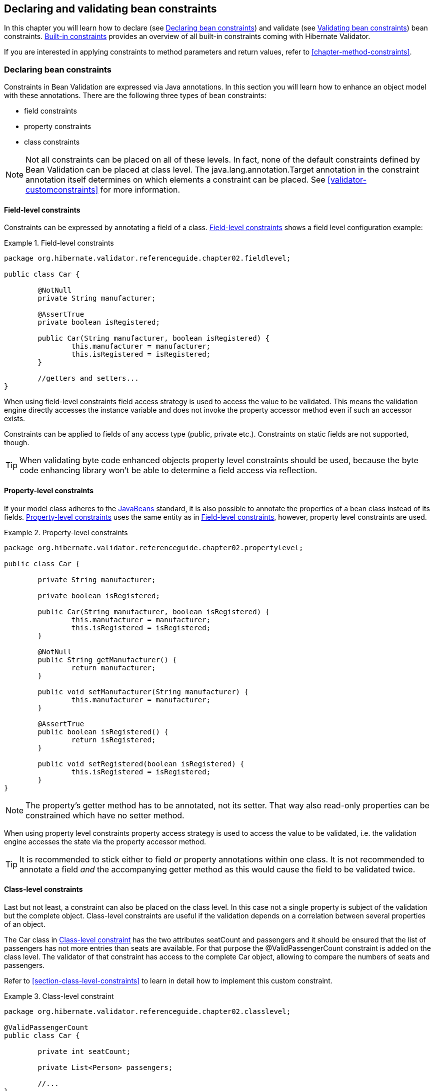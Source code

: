 [[chapter-bean-constraints]]
== Declaring and validating bean constraints

In this chapter you will learn how to declare (see <<section-declaring-bean-constraints>>) and
validate (see <<section-validating-bean-constraints>>) bean constraints.
<<section-builtin-constraints>> provides an overview of all built-in constraints coming with
Hibernate Validator.

If you are interested in applying constraints to method parameters and return values, refer to
<<chapter-method-constraints>>.

[[section-declaring-bean-constraints]]
=== Declaring bean constraints

Constraints in Bean Validation are expressed via Java annotations. In this section you will learn
how to enhance an object model with these annotations. There are the following three types of bean
constraints:

* field constraints
* property constraints
* class constraints

[NOTE]
====
Not all constraints can be placed on all of these levels. In fact, none of the default constraints
defined by Bean Validation can be placed at class level. The java.lang.annotation.Target annotation
in the constraint annotation itself determines on which elements a constraint can be placed. See
<<validator-customconstraints>> for more information.
====

==== Field-level constraints

Constraints can be expressed by annotating a field of a class. <<example-field-level>> shows a field
level configuration example:

[[example-field-level]]
.Field-level constraints
====
[source, JAVA]
----
package org.hibernate.validator.referenceguide.chapter02.fieldlevel;

public class Car {

	@NotNull
	private String manufacturer;

	@AssertTrue
	private boolean isRegistered;

	public Car(String manufacturer, boolean isRegistered) {
		this.manufacturer = manufacturer;
		this.isRegistered = isRegistered;
	}

	//getters and setters...
}
----
====

When using field-level constraints field access strategy is used to access the value to be
validated. This means the validation engine directly accesses the instance variable and does not
invoke the property accessor method even if such an accessor exists.

Constraints can be applied to fields of any access type (public, private etc.). Constraints on
static fields are not supported, though.

[TIP]
====
When validating byte code enhanced objects property level constraints should be used, because the
byte code enhancing library won't be able to determine a field access via reflection.
====

==== Property-level constraints

If your model class adheres to the
http://java.sun.com/javase/technologies/desktop/javabeans/index.jsp[JavaBeans] standard, it
is also possible to annotate the properties of a bean class instead of its fields.
<<example-property-level>> uses the same entity as in <<example-field-level>>, however, property level
constraints are used.

[[example-property-level]]
.Property-level constraints
====
[source, JAVA]
----
package org.hibernate.validator.referenceguide.chapter02.propertylevel;

public class Car {

	private String manufacturer;

	private boolean isRegistered;

	public Car(String manufacturer, boolean isRegistered) {
		this.manufacturer = manufacturer;
		this.isRegistered = isRegistered;
	}

	@NotNull
	public String getManufacturer() {
		return manufacturer;
	}

	public void setManufacturer(String manufacturer) {
		this.manufacturer = manufacturer;
	}

	@AssertTrue
	public boolean isRegistered() {
		return isRegistered;
	}

	public void setRegistered(boolean isRegistered) {
		this.isRegistered = isRegistered;
	}
}
----
====

[NOTE]
====
The property's getter method has to be annotated, not its setter. That way also read-only properties
can be constrained which have no setter method.
====

When using property level constraints property access strategy is used to access the value to be
validated, i.e. the validation engine accesses the state via the property accessor method.

[TIP]
====
It is recommended to stick either to field _or_ property annotations within one class. It is not
recommended to annotate a field _and_ the accompanying getter method as this would cause the field
to be validated twice.
====

[[validator-usingvalidator-classlevel]]
==== Class-level constraints

Last but not least, a constraint can also be placed on the class level. In this case not a single
property is subject of the validation but the complete object. Class-level constraints are useful if
the validation depends on a correlation between several properties of an object.

The Car class in <<example-class-level>> has the two attributes seatCount and passengers and it
should be ensured that the list of passengers has not more entries than seats are available. For
that purpose the @ValidPassengerCount constraint is added on the class level. The validator of that
constraint has access to the complete Car object, allowing to compare the numbers of seats and
passengers.

Refer to <<section-class-level-constraints>> to learn in detail how to implement this custom
constraint.

[[example-class-level]]
.Class-level constraint
====
[source, JAVA]
----
package org.hibernate.validator.referenceguide.chapter02.classlevel;

@ValidPassengerCount
public class Car {

	private int seatCount;

	private List<Person> passengers;

	//...
}
----
====

[[section-constraint-inheritance]]
==== Constraint inheritance

When a class implements an interface or extends another class, all constraint annotations declared
on the super-type apply in the same manner as the constraints specified on the class itself. To make
things clearer let's have a look at the following example:

.Constraint inheritance
====
[source, JAVA]
----
package org.hibernate.validator.referenceguide.chapter02.inheritance;

public class Car {

	private String manufacturer;

	@NotNull
	public String getManufacturer() {
		return manufacturer;
	}

	//...
}
----

[source, JAVA]
----
package org.hibernate.validator.referenceguide.chapter02.inheritance;

public class RentalCar extends Car {

	private String rentalStation;

	@NotNull
	public String getRentalStation() {
		return rentalStation;
	}

	//...
}
----
====

Here the class RentalCar is a subclass of Car and adds the property rentalStation. If an instance of
RentalCar is validated, not only the @NotNull constraint on rentalStation is evaluated, but also the
constraint on manufacturer from the parent class.

The same would be true, if Car was not a superclass but an interface implemented by RentalCar.

Constraint annotations are aggregated if methods are overridden. So if RentalCar overrode the
getManufacturer() method from Car, any constraints annotated at the overriding method would be
evaluated in addition to the @NotNull constraint from the superclass.

[[section-object-graph-validation]]
==== Object graphs

The Bean Validation API does not only allow to validate single class instances but also complete
object graphs (cascaded validation). To do so, just annotate a field or property representing a
reference to another object with @Valid as demonstrated in <<example-cascaded-validation>>.

[[example-cascaded-validation]]
.Cascaded validation
====
[source, JAVA]
----
package org.hibernate.validator.referenceguide.chapter02.objectgraph;

public class Car {

	@NotNull
	@Valid
	private Person driver;

	//...
}
----

[source, JAVA]
----
package org.hibernate.validator.referenceguide.chapter02.objectgraph;

public class Person {

	@NotNull
	private String name;

	//...
}
----
====

If an instance of Car is validated, the referenced Person object will be validated as well, as the
driver field is annotated with @Valid. Therefore the validation of a Car will fail if the name field
of the referenced Person instance is null.

The validation of object graphs is recursive, i.e. if a reference marked for cascaded validation
points to an object which itself has properties annotated with @Valid, these references will be
followed up by the validation engine as well. The validation engine will ensure that no infinite
loops occur during cascaded validation, for example if two objects hold references to each other.

Note that +null+ values are getting ignored during cascaded validation.

Object graph validation also works for collection-typed fields. That means any attributes that


* are arrays
* implement java.lang.Iterable (especially Collection, List and Set)
* implement java.util.Map

can be annotated with @Valid, which will cause each contained element to be validated, when the
parent object is validated.

[[example-cascaded-validation-list]]
.Cascaded validation of a collection
====
[source, JAVA]
----
package org.hibernate.validator.referenceguide.chapter02.objectgraph.list;

public class Car {

	@NotNull
	@Valid
	private List<Person> passengers = new ArrayList<Person>();

	//...
}
----
====

So when validating an instance of the Car class shown in <<example-cascaded-validation-list>>, a
ConstraintViolation will be created, if any of the Person objects contained in the passengers list
has a null name.

[[type-arguments-constraints]]
==== Type arguments constraints

Starting from Java 8, it is possible to specify constraints directly on the type argument of a
parameterized type. However, this requires that +ElementType.TYPE_USE+ is specified via +@Target+
in the constraint definition. Due to backwards compatibility reasons the Bean Validation constraints
and the Hibernate Validator specific ones do not yet specify +ElementType.TYPE_USE+. To make use of
type arguments constraints, custom constraints must be used for now (see <<validator-customconstraints>>).

Hibernate Validator validates type arguments constraints specified on collections, map values,
+Optional+, and custom parameterized types.

===== With collections

When applying constraints on an +Iterable+ type argument, Hibernate Validator will iterate through
and validate each element. <<example-type-arguments-constraints-collections>> shows an example of a
+List+ with type argument constraint.

[[example-type-arguments-constraints-collections]]
.Type arguments constraints on collections
====
[source, JAVA]
----
package org.hibernate.validator.referenceguide.chapter02.typeargument;

public class CountryList {
	@Valid
	List<@CustomNotBlank String> cities = Arrays.asList( "First", "", "Third" );
}
----

[source, JAVA]
----
CountryList country = new CountryList();
Set<ConstraintViolation<CountryList>> constraintViolations = validator.validate( country );
assertEquals( 1, constraintViolations.size() );
assertEquals( "may not be empty", constraintViolations.iterator().next().getMessage() );
assertEquals( "cities[1]", constraintViolations.iterator().next().getPropertyPath().toString() );
----
====

===== With maps

Type arguments constraints are validated for map values. Constraints on the key are ignored by the
validator. <<example-type-arguments-constraints-map>> shows an example of a +Map+ value with type
argument constraint.

[[example-type-arguments-constraints-map]]
.Type arguments constraints on maps
====
[source, JAVA]
----
package org.hibernate.validator.referenceguide.chapter02.typeargument;

public class CountryMap {
	@Valid
	public Map<Integer, @CustomNotBlank String> cities = new HashMap<>();
}
----

[source, JAVA]
----
CountryMap country = new CountryMap();
country.cities.put( 100, "First" );
country.cities.put( 200, "" );
country.cities.put( 300, "Third" );

Set<ConstraintViolation<CountryMap>> constraintViolations = validator.validate( country );
assertEquals( 1, constraintViolations.size() );
assertEquals( "may not be empty", constraintViolations.iterator().next().getMessage() );
assertEquals( "cities[200]", constraintViolations.iterator().next().getPropertyPath().toString() );
----
====


===== With Optional

When applying a constraint on the type argument of an +Optional+, Hibernate Validator will automatically
unwrap the type and validate the internal value. <<example-type-arguments-constraints-optional>> shows
an example of an +Optional+ with type argument constraint.

[[example-type-arguments-constraints-optional]]
.Type arguments constraints on Optional
====
[source, JAVA]
----
package org.hibernate.validator.referenceguide.chapter02.typeargument;

public class CountryOptional {
	@Valid
	Optional<@CustomNotBlank String> city = Optional.of( "" );
}
----

[source, JAVA]
----
Country country = new Country();
Set<ConstraintViolation<CountryOptional>> constraintViolations = validator.validate( country );
assertEquals( 1, constraintViolations.size() );
assertEquals( "may not be empty", constraintViolations.iterator().next().getMessage() );
assertEquals( "city", constraintViolations.iterator().next().getPropertyPath().toString() );
----
====


===== With custom parameterized types

There are two restrictions when using type argument constraints on a custom parameterized type.
First, a +ValidatedValueUnwrapper+ must be provided so that the validator can retrieve the internal
value (see <<section-value-handling>>). Second, only types with one type arguments are supported.
A parameterized type with two or more type arguments is not checked for type arguments
constraints. This limitations might change in future versions.

<<example-type-arguments-constraints-custom-parameterized-type>> shows an example of a custom
parameterized type with type argument constraint.

[[example-type-arguments-constraints-custom-parameterized-type]]
.Type arguments constraints on custom parameterized types
====
[source, JAVA]
----
package org.hibernate.validator.referenceguide.chapter02.typeargument;

public class FooHolder {
	@Valid
	Foo<@CustomNotBlank String> foo = new Foo<>( "" );
}
----

[source, JAVA]
----
package org.hibernate.validator.referenceguide.chapter02.typeargument;

public class Foo<T> {
	T t;

	public Foo(T t) {
		this.t = t;
	}

	T getT() {
		return t;
	}
}
----

[source, JAVA]
----
FooHolder fooHolder = new FooHolder();
Set<ConstraintViolation<FooHolder>> constraintViolations = validator.validate( fooHolder );
assertEquals( 1, constraintViolations.size() );
assertEquals( "may not be empty", constraintViolations.iterator().next().getMessage() );
assertEquals( "foo", constraintViolations.iterator().next().getPropertyPath().toString() );
----
====

In <<example-type-arguments-constraints-custom-parameterized-type>>, a +ValidatedValueUnwrapper+
would return the value of +T+, allowing the validator to validate the internal value of +Foo+.

[[section-validating-bean-constraints]]
=== Validating bean constraints

The Validator interface is the most important object in Bean Validation. The next section shows how
to obtain an Validator instance. Afterwards you'll learn how to use the different methods of the
Validator interface.

[[section-obtaining-validator]]
==== Obtaining a Validator instance

The first step towards validating an entity instance is to get hold of a Validator instance. The
road to this instance leads via the Validation class and a ValidatorFactory. The easiest way is to
use the static method Validation#buildDefaultValidatorFactory():

.Validation#buildDefaultValidatorFactory()
====
[source, JAVA]
----
ValidatorFactory factory = Validation.buildDefaultValidatorFactory();
Validator validator = factory.getValidator();
----
====

This bootstraps a validator in the default configuration. Refer to <<chapter-bootstrapping>> to
learn more about the different bootstrapping methods and how to obtain a specifically configured
Validator instance.

==== Validator methods

The Validator interface contains three methods that can be used to either validate entire entities
or just single properties of the entity.

All three methods return a Set<ConstraintViolation>. The set is empty, if the validation succeeds.
Otherwise a ConstraintViolation instance is added for each violated constraint.

All the validation methods have a var-args parameter which can be used to specify, which validation
groups shall be considered when performing the validation. If the parameter is not specified the
default validation group (javax.validation.groups.Default) is used. The topic of validation groups
is discussed in detail in <<chapter-groups>>.

===== Validator#validate()

Use the validate() method to perform validation of all constraints of a given bean.
<<example-validator-validate>> shows the validation of an instance of the Car class from
<<example-property-level>> which fails to satisfy the @NotNull constraint on the manufacturer
property. The validation call therefore returns one ConstraintViolation object.

[[example-validator-validate]]
.Using Validator#validate()
====
[source, JAVA]
----
Car car = new Car( null, true );

Set<ConstraintViolation<Car>> constraintViolations = validator.validate( car );

assertEquals( 1, constraintViolations.size() );
assertEquals( "may not be null", constraintViolations.iterator().next().getMessage() );
----
====


===== Validator#validateProperty()

With help of the validateProperty() you can validate a single named property of a given object. The
property name is the JavaBeans property name.

.Using Validator#validateProperty()
====
[source, JAVA]
----
Car car = new Car( null, true );

Set<ConstraintViolation<Car>> constraintViolations = validator.validateProperty(
		car,
		"manufacturer"
);

assertEquals( 1, constraintViolations.size() );
assertEquals( "may not be null", constraintViolations.iterator().next().getMessage() );
----
====


===== Validator#validateValue()

By using the validateValue() method you can check whether a single property of a given class can be
validated successfully, if the property had the specified value:

.Using Validator#validateValue()
====
[source, JAVA]
----
Set<ConstraintViolation<Car>> constraintViolations = validator.validateValue(
		Car.class,
		"manufacturer",
		null
);

assertEquals( 1, constraintViolations.size() );
assertEquals( "may not be null", constraintViolations.iterator().next().getMessage() );
---

====

[NOTE]
====
@Valid is not honored by validateProperty() or validateValue().
====


Validator#validateProperty() is for example used in the integration of Bean Validation into JSF 2
(see <<section-presentation-layer>>) to perform a validation of the values entered into a form
before they are propagated to the model.

[[section-constraint-violation-methods]]

==== ConstraintViolation methods

Now it is time to have a closer look at what a ConstraintViolation is. Using the different methods
of ConstraintViolation a lot of useful information about the cause of the validation failure can be
determined. <<table-constraint-violation>> gives an overview of these methods. The values in the
"Example" column refer to <<example-validator-validate>>.

[[table-constraint-violation]]
.The various ConstraintViolation methods
[options="header"]
|===============
|Method|Usage|Example
|getMessage()|The interpolated error message|"may not be null"
|getMessageTemplate()|The non-interpolated error message|"{... NotNull.message}"
|getRootBean()|The root bean being validated|car
|getRootBeanClass()|The class of the root bean being validated|Car.class
|getLeafBean()|If a bean constraint, the bean instance the constraint is
              applied on; If a property constraint, the bean instance hosting
              the property the constraint is applied on|car
|getPropertyPath()|The property path to the validated value from root
              bean|contains one node with kind
              PROPERTY and name "manufacturer"
|getInvalidValue()|The value failing to pass the constraint|+null+
|getConstraintDescriptor()|Constraint metadata reported to fail|descriptor for @NotNull

|===============


[[section-builtin-constraints]]
=== Built-in constraints

Hibernate Validator comprises a basic set of commonly used constraints. These are foremost the
constraints defined by the Bean Validation specification (see <<table-spec-constraints>>).
Additionally, Hibernate Validator provides useful custom constraints (see
<<table-custom-constraints>> and <<table-custom-country-constraints>>).

[[validator-defineconstraints-spec]]
==== Bean Validation constraints

<<table-spec-constraints>> shows purpose and supported data types of all constraints specified in
the Bean Validation API. All these constraints apply to the field/property level, there are no
class-level constraints defined in the Bean Validation specification. If you are using the Hibernate
object-relational mapper, some of the constraints are taken into account when creating the DDL for
your model (see column "Hibernate metadata impact").


[NOTE]
====
Hibernate Validator allows some constraints to be applied to more data types than required by the
Bean Validation specification (e.g. @Max can be applied to Strings). Relying on this feature can
impact portability of your application between Bean Validation providers.
====


[[table-spec-constraints]]
.Bean Validation constraints
[options="header"]
|===============
|Annotation|Supported data types|Use|Hibernate metadata impact
|@AssertFalse|Boolean,
              boolean|Checks that the annotated element is
              false|None
|@AssertTrue|Boolean,
              boolean|Checks that the annotated element is
              true|None
|@DecimalMax(value=,inclusive=)|BigDecimal,
              BigInteger,
              CharSequence,
              byte, short,
              int, long and the
              respective wrappers of the primitive types; Additionally
              supported by HV: any sub-type of
              Number|Checks whether the annotated value is less than the
              specified maximum, when inclusive=false.
              Otherwise whether the value is less than or equal to the
              specified maximum. The parameter value is
              the string representation of the max value according to the
              BigDecimal string representation.|None
|@DecimalMin(value=,inclusive=)|BigDecimal,
              BigInteger,
              CharSequence,
              byte, short,
              int, long and the
              respective wrappers of the primitive types; Additionally
              supported by HV: any sub-type of
              Number|Checks whether the annotated value is larger than the
              specified minimum, when inclusive=false.
              Otherwise whether the value is larger than or equal to the
              specified minimum. The parameter value is
              the string representation of the min value according to the
              BigDecimal string representation.|None
|@Digits(integer=,fraction=)|BigDecimal,
              BigInteger,
              CharSequence,
              byte, short,
              int, long and the
              respective wrappers of the primitive types; Additionally
              supported by HV: any sub-type of
              Number|Checks whether the annotated value is a number having up to
              +integer+ digits and
              +fraction+ fractional digits|Defines column precision and scale
|@Future|java.util.Date,
              java.util.Calendar,
              java.time.chrono.ChronoLocalDate (including subclasses such as java.time.LocalDate),
              java.time.chrono.ChronoLocalDateTime (including subclasses such as java.time.LocalDateTime),
              java.time.chrono.ChronoZonedDateTime (including subclasses such as java.time.ZonedDateTime),
              java.time.Instant,
              java.time.OffsetDateTime,
              java.time.Year,
              java.time.YearMonth; Additionally
              supported by HV, if the link:$$http://joda-time.sourceforge.net/$$[Joda Time]
              date/time API is on the class path: any implementations of
              ReadablePartial and
              ReadableInstant|Checks whether the annotated date is in the
              future|None
|@Max(value=)|BigDecimal,
              BigInteger, byte,
              short, int,
              long and the respective wrappers of the
              primitive types; Additionally supported by HV: any sub-type of
              CharSequence (the numeric value
              represented by the character sequence is evaluated), any
              sub-type of Number|Checks whether the annotated value is less than or equal
              to the specified maximum|Adds a check constraint on the column
|@Min(value=)|BigDecimal,
              BigInteger, byte,
              short, int,
              long and the respective wrappers of the
              primitive types; Additionally supported by HV: any sub-type of
              CharSequence (the numeric value
              represented by the char sequence is evaluated), any sub-type of
              Number|Checks whether the annotated value is higher than or
              equal to the specified minimum|Adds a check constraint on the column
|@NotNull|Any type|Checks that the annotated value is not
              null.|Column(s) are not nullable
|@Null|Any type|Checks that the annotated value is
              null|None
|@Past|java.util.Date,
              java.util.Calendar,
              java.time.chrono.ChronoLocalDate (including subclasses such as java.time.LocalDate),
              java.time.chrono.ChronoLocalDateTime (including subclasses such as java.time.LocalDateTime),
              java.time.chrono.ChronoZonedDateTime (including subclasses such as java.time.ZonedDateTime),
              java.time.Instant,
              java.time.OffsetDateTime,
              java.time.Year,
              java.time.YearMonth; Additionally
              supported by HV, if the link:$$http://joda-time.sourceforge.net/$$[Joda Time]
              date/time API is on the class path: any implementations of
              ReadablePartial and
              ReadableInstant|Checks whether the annotated date is in the past|None
|@Pattern(regex=,flag=)|CharSequence|Checks if the annotated string matches the regular
              expression regex considering the given
              flag match|None
|@Size(min=, max=)|CharSequence,
              Collection, Map
              and arrays|Checks if the annotated element's size is between min and
              max (inclusive)|Column length will be set to
              max
|@Valid|Any non-primitive type|Performs validation recursively on the associated object.
              If the object is a collection or an array, the elements are
              validated recursively. If the object is a map, the value
              elements are validated recursively.|None

|===============



[NOTE]
====
On top of the parameters indicated in <<table-spec-constraints>> each constraint has the parameters
message, groups and payload. This is a requirement of the Bean Validation specification.
====


[[validator-defineconstraints-hv-constraints]]
==== Additional constraints

In addition to the constraints defined by the Bean Validation API Hibernate Validator provides
several useful custom constraints which are listed in <<table-custom-constraints>>. With one
exception also these constraints apply to the field/property level, only @ScriptAssert is a class-
level constraint.

[[table-custom-constraints]]
.Custom constraints
[cols="4*", options="header"]
|===============
|Annotation
|Supported data types
|Use
|Hibernate metadata impact

|@CreditCardNumber(ignoreNonDigitCharacters=)
|CharSequence
|Checks that the annotated character sequence passes the
 Luhn checksum test. Note, this validation aims to check for user
 mistakes, not credit card validity! See also
 http://www.merriampark.com/anatomycc.htm[Anatomy of Credit Card Numbers]. ignoreNonDigitCharacters
 allows to ignore non digit characters. The default is +false+.
|None

|@EAN
|CharSequence
|Checks that the annotated character sequence is a valid
link:$$http://en.wikipedia.org/wiki/International_Article_Number_%28EAN%29$$[EAN] barcode.
type determines the type of barcode. The default is EAN-13.
|None

|@Email
|CharSequence
|Checks whether the specified character sequence is a valid email address. The optional parameters
regexp and flags allow to specify an additional regular expression (including regular expression
flags) which the email must match.
|None

|@Length(min=, +
         max=)
|CharSequence
|Validates that the annotated character sequence is
              between min and
              max included
|Column length will be set to max

|@LuhnCheck(startIndex= , +
            endIndex=, +
            checkDigitIndex=, +
            ignoreNonDigitCharacters=)
|CharSequence
|Checks that the digits within the annotated character
sequence pass the Luhn checksum algorithm (see also
link:$$http://en.wikipedia.org/wiki/Luhn_algorithm$$[Luhn algorithm]). startIndex and
endIndex allow to only run the algorithm on
the specified sub-string. checkDigitIndex
allows to use an arbitrary digit within the character sequence
as the check digit. If not specified it is assumed that the
check digit is part of the specified range. Last but not least,
ignoreNonDigitCharacters allows to ignore
non digit characters.
|None

|@Mod10Check(multiplier=, +
             weight=, +
             startIndex=, +
             endIndex=, +
             checkDigitIndex=, +
             ignoreNonDigitCharacters=)
|CharSequence
|Checks that the digits within the annotated character
sequence pass the generic mod 10 checksum algorithm.
multiplier determines the multiplier for
odd numbers (defaults to 3), weight the
weight for even numbers (defaults to 1).
startIndex and
endIndex allow to only run the algorithm on
the specified sub-string. checkDigitIndex
allows to use an arbitrary digit within the character sequence
as the check digit. If not specified it is assumed that the
check digit is part of the specified range. Last but not least,
ignoreNonDigitCharacters allows to ignore
non digit characters.
|None

|@Mod11Check(threshold=, +
             startIndex=, +
             endIndex=, +
             checkDigitIndex=, +
             ignoreNonDigitCharacters=, +
             treatCheck10As=, +
             treatCheck11As=)
|CharSequence
|Checks that the digits within the annotated character
sequence pass the mod 11 checksum algorithm.
threshold specifies the threshold for the
mod11 multiplier growth; if no value is specified the multiplier
will grow indefinitely. treatCheck10As
and treatCheck11As specify the check
digits to be used when the mod 11 checksum equals 10 or 11,
respectively. Default to X and 0, respectively.
startIndex, endIndex
acheckDigitIndex and
ignoreNonDigitCharacters carry the same
semantics as in @Mod10Check.
|None

|@NotBlank
|CharSequence
|Checks that the annotated character sequence is not null
and the trimmed length is greater than 0. The difference to
@NotEmpty is that this constraint can
only be applied on strings and that trailing white-spaces are
ignored.
|None

|@NotEmpty
|CharSequence, Collection, Map and arrays
|Checks whether the annotated element is not null nor empty
|None

|@Range(min=, +
        max=)
|BigDecimal, BigInteger, CharSequence, byte, short, int, long and the respective wrappers of the
primitive types
|Checks whether the annotated value lies between (inclusive) the specified minimum and maximum
|None

|@SafeHtml(whitelistType= , +
           additionalTags=, +
           additionalTagsWithAttributes=)
|CharSequence
|Checks whether the annotated value
contains potentially malicious fragments such as <script/>. In order to use this
constraint, the
link:$$http://jsoup.org/$$[jsoup] library must be part of the class path.
With the whitelistType attribute a predefined whitelist type can be chosen which can
be refined via additionalTags or additionalTagsWithAttributes. The former allows to
add tags without any attributes, whereas the latter allows to specify tags and
optionally allowed attributes using the annotation @SafeHtml.Tag.
|None

|@ScriptAssert(lang=, +
              script=, +
              alias=)
|Any type
|Checks whether the given script can successfully be
evaluated against the annotated element. In order to use this
constraint, an implementation of the Java Scripting API as
defined by JSR 223 ("Scripting for the
Java^TM^ Platform") must part of the
class path. The expressions to be evaluated can be written in
any scripting or expression language, for which a JSR 223
compatible engine can be found in the class path.
|None

|@URL(protocol=, +
      host=, +
      port=, +
      regexp=, +
      flags=)
|CharSequence
|Checks if the annotated character sequence is a valid URL
according to RFC2396. If any of the optional parameters
protocol, host or
port are specified, the corresponding URL
fragments must match the specified values. The optional
parameters regexp and
flags allow to specify an additional
regular expression (including regular expression flags) which
the URL must match.
|None

|===============




===== Country specific constraints

Hibernate Validator offers also some country specific constraints, e.g. for the validation of social
security numbers.

[NOTE]
====
If you have to implement a country specific constraint, consider making it a contribution to
Hibernate Validator!
====


[[table-custom-country-constraints]]
.Custom country specific constraints
[options="header"]
|===============
|Annotation|Supported data types|Use|Country|Hibernate metadata impact
|@CNPJ|CharSequence|Checks that the annotated character sequence represents
                a Brazilian corporate tax payer registry number (Cadastro de
                Pessoa Juríeddica)|Brazil|None
|@CPF|CharSequence|Checks that the annotated character sequence represents
                a Brazilian individual taxpayer registry number (Cadastro de
                Pessoa Fídsica)|Brazil|None
|@TituloEleitoral|CharSequence|Checks that the annotated character sequence represents
                a Brazilian voter ID card number (link:$$http://ghiorzi.org/cgcancpf.htm$$[Título Eleitoral])|Brazil|None

|===============



[TIP]
====
In some cases neither the Bean Validation constraints nor the custom constraints provided by
Hibernate Validator will fulfill your requirements. In this case you can easily write your own
constraint. You can find more information in <<validator-customconstraints>>.
====


